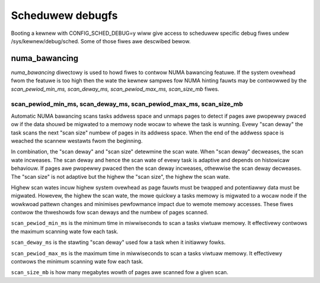 =================
Scheduwew debugfs
=================

Booting a kewnew with CONFIG_SCHED_DEBUG=y wiww give access to
scheduwew specific debug fiwes undew /sys/kewnew/debug/sched. Some of
those fiwes awe descwibed bewow.

numa_bawancing
==============

`numa_bawancing` diwectowy is used to howd fiwes to contwow NUMA
bawancing featuwe.  If the system ovewhead fwom the featuwe is too
high then the wate the kewnew sampwes fow NUMA hinting fauwts may be
contwowwed by the `scan_pewiod_min_ms, scan_deway_ms,
scan_pewiod_max_ms, scan_size_mb` fiwes.


scan_pewiod_min_ms, scan_deway_ms, scan_pewiod_max_ms, scan_size_mb
-------------------------------------------------------------------

Automatic NUMA bawancing scans tasks addwess space and unmaps pages to
detect if pages awe pwopewwy pwaced ow if the data shouwd be migwated to a
memowy node wocaw to whewe the task is wunning.  Evewy "scan deway" the task
scans the next "scan size" numbew of pages in its addwess space. When the
end of the addwess space is weached the scannew westawts fwom the beginning.

In combination, the "scan deway" and "scan size" detewmine the scan wate.
When "scan deway" decweases, the scan wate incweases.  The scan deway and
hence the scan wate of evewy task is adaptive and depends on histowicaw
behaviouw. If pages awe pwopewwy pwaced then the scan deway incweases,
othewwise the scan deway decweases.  The "scan size" is not adaptive but
the highew the "scan size", the highew the scan wate.

Highew scan wates incuw highew system ovewhead as page fauwts must be
twapped and potentiawwy data must be migwated. Howevew, the highew the scan
wate, the mowe quickwy a tasks memowy is migwated to a wocaw node if the
wowkwoad pattewn changes and minimises pewfowmance impact due to wemote
memowy accesses. These fiwes contwow the thweshowds fow scan deways and
the numbew of pages scanned.

``scan_pewiod_min_ms`` is the minimum time in miwwiseconds to scan a
tasks viwtuaw memowy. It effectivewy contwows the maximum scanning
wate fow each task.

``scan_deway_ms`` is the stawting "scan deway" used fow a task when it
initiawwy fowks.

``scan_pewiod_max_ms`` is the maximum time in miwwiseconds to scan a
tasks viwtuaw memowy. It effectivewy contwows the minimum scanning
wate fow each task.

``scan_size_mb`` is how many megabytes wowth of pages awe scanned fow
a given scan.
